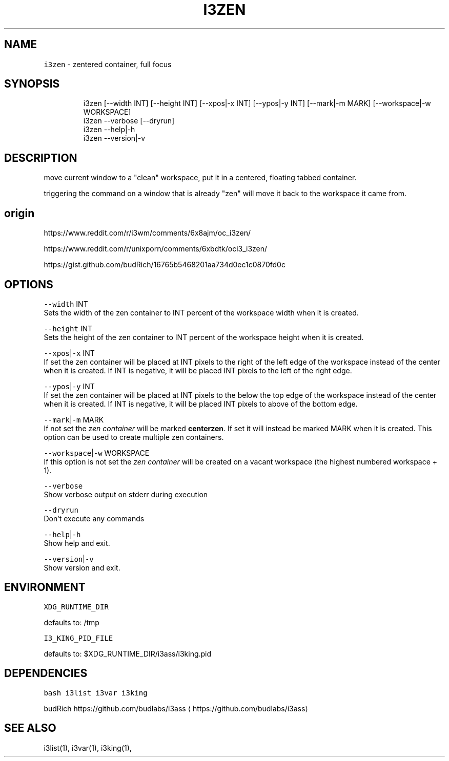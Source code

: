 .nh
.TH I3ZEN 1 2021-10-26 Linux "User Manuals"
.SH NAME
.PP
\fB\fCi3zen\fR - zentered container, full focus

.SH SYNOPSIS
.PP
.RS

.nf
i3zen [--width INT] [--height INT] [--xpos|-x INT] [--ypos|-y INT] [--mark|-m MARK] [--workspace|-w WORKSPACE]
i3zen --verbose [--dryrun]
i3zen --help|-h
i3zen --version|-v

.fi
.RE

.SH DESCRIPTION
.PP
move current window to a "clean" workspace, put
it in a centered, floating tabbed container.

.PP
triggering the command on a window that is
already "zen" will move it back to the workspace
it came from.

.SH origin
.PP
https://www.reddit.com/r/i3wm/comments/6x8ajm/oc_i3zen/

.PP
https://www.reddit.com/r/unixporn/comments/6xbdtk/oci3_i3zen/

.PP
https://gist.github.com/budRich/16765b5468201aa734d0ec1c0870fd0c

.SH OPTIONS
.PP
\fB\fC--width\fR INT
.br
Sets the width of the zen container to INT
percent of the workspace width when it is created.

.PP
\fB\fC--height\fR INT
.br
Sets the height of the zen container to INT
percent of the workspace height when it is
created.

.PP
\fB\fC--xpos\fR|\fB\fC-x\fR INT
.br
If set the zen container will be placed at INT
pixels to the right of the left edge of the
workspace instead of the center when it is
created. If INT is negative, it will be placed INT
pixels to the left of the right edge.

.PP
\fB\fC--ypos\fR|\fB\fC-y\fR INT
.br
If set the zen container will be placed at INT
pixels to the below the top edge of the workspace
instead of the center when it is created. If INT
is negative, it will be placed INT pixels to above
of the bottom edge.

.PP
\fB\fC--mark\fR|\fB\fC-m\fR MARK
.br
If not set the \fIzen container\fP will be marked
\fBcenterzen\fP\&. If set it will instead be marked
MARK when it is created. This option can be used
to create multiple zen containers.

.PP
\fB\fC--workspace\fR|\fB\fC-w\fR WORKSPACE
.br
If this option is not set the \fIzen container\fP
will be created on a vacant workspace (the highest
numbered workspace + 1).

.PP
\fB\fC--verbose\fR
.br
Show verbose output on stderr during execution

.PP
\fB\fC--dryrun\fR
.br
Don't execute any commands

.PP
\fB\fC--help\fR|\fB\fC-h\fR
.br
Show help and exit.

.PP
\fB\fC--version\fR|\fB\fC-v\fR
.br
Show version and exit.

.SH ENVIRONMENT
.PP
\fB\fCXDG_RUNTIME_DIR\fR

.PP
defaults to: /tmp

.PP
\fB\fCI3_KING_PID_FILE\fR

.PP
defaults to: $XDG_RUNTIME_DIR/i3ass/i3king.pid

.SH DEPENDENCIES
.PP
\fB\fCbash\fR \fB\fCi3list\fR \fB\fCi3var\fR \fB\fCi3king\fR

.PP
budRich https://github.com/budlabs/i3ass
\[la]https://github.com/budlabs/i3ass\[ra]

.SH SEE ALSO
.PP
i3list(1), i3var(1), i3king(1),
